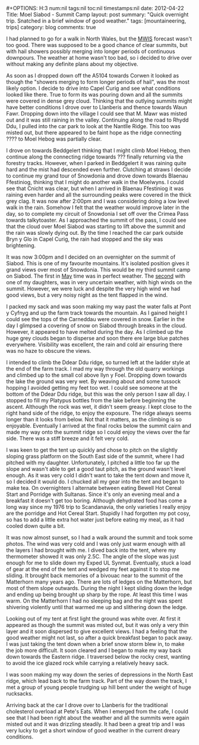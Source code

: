 #+STARTUP: showall indent
#+STARTUP: hidestars
#+BEGIN_HTML
#+OPTIONS: H:3 num:nil tags:nil toc:nil timestamps:nil

date: 2012-04-22
Title: Moel Siabod - Summit Camp
layout: post
summary: "Quick overnight trip. Snatched in a brief window of good weather."
tags: [mountaineering, trips]
category: blog
comments: true

#+END_HTML

I had planned to go for a walk in North Wales, but the [[http://www.mwis.org.uk][MWIS]] forecast
wasn't too good. There was supposed to be a good chance of clear
summits, but with hail showers possibly merging into longer periods of
continuous downpours. The weather at home wasn't too bad, so i decided
to drive over without making any definite plans about my objective.

#+BEGIN_HTML
<div class="photofloatr">
<a class="fancybox-thumb" rel="fancybox-thumb"  title="Storm Clouds Over Moel Siabod." href="/images/2012-04_Moel_Siabod/DSCF2356.JPG"><img
 width="200" alt="Storm Clouds Over Moel Siabod." title="Storm Clouds Over Moel Siabod." src="/images/2012-04_Moel_Siabod/thumb.DSCF2356.JPG" /></a>

</div>
#+END_HTML

As soon as I dropped down off the A5104 towards Corwen it looked as
though the "showers merging to form longer periods of hail", was the
most likely option. I decide to drive into Capel Curig and see what
conditions looked like there. True to form its was pouring down and
all the summits were covered in dense grey cloud. Thinking that the
outlying summits might have better conditions I drove over to
Llanberis and thence towards Waun Fawr. Dropping down into the village
I could see that M. Mawr was misted out and it was still raining in
the valley. Continuing along the road to Rhydd Ddu, I pulled into the
car park to look at the Nantlle Ridge. This too was misted out, but
there appeared to be faint hope as the ridge connecting ???? to Moel
Hebog was partially clear.

#+BEGIN_HTML
<div class="photofloatr">
<a class="fancybox-thumb" rel="fancybox-thumb"  title="Y Cribau and Yr
Aran." href="/images/2012-04_Moel_Siabod/DSCF2372.JPG"><img
 width="200" alt="Y Cribau and Yr
Aran." title="Y Cribau and Yr
Aran." src="/images/2012-04_Moel_Siabod/thumb.DSCF2372.JPG" /></a>

</div>
#+END_HTML


I drove on towards Beddgelert thinking that I might climb Moel Hebog,
then continue along the connecting ridge towards ??? finally returning
via the forestry tracks. However, when I parked in Beddgelert it was
raining quite hard and the mist had descended even further. Clutching
at straws I decide to continue my grand tour of Snowdonia and drove
down towards Blaenau Ffestiniog, thinking that I might do another walk
in the Moelwyns. I could see that Cnicht was clear, but when I arrived
in Blaenau Ffestiniog it was raining even harder and all the
surrounding peaks were covered in the thick grey clag. It was now
after 2:00pm and I was considering doing a low level walk in the
rain. Somehow I felt that the weather would improve later in the day,
so to complete my circuit of Snowdonia I set off over the Crimea Pass
towards talkytoaster. As I approached the summit of the pass, I could
see that the cloud over Moel Siabod was starting to lift above the
summit and the rain was slowly dying out. By the time I reached the
car park outside Bryn y Glo in Capel Curig, the rain had stopped and
the sky was brightening.

#+BEGIN_HTML
<div class="photofloatr">
<a class="fancybox-thumb" rel="fancybox-thumb"  title="Snow on the
Carneddau." href="/images/2012-04_Moel_Siabod/DSCF2383.JPG"><img
 width="200" alt="Snow on the
Carneddau." title="Snow on the
Carneddau." src="/images/2012-04_Moel_Siabod/thumb.DSCF2383.JPG" /></a>

</div>
#+END_HTML


It was now 3:00pm and I decided on an overnighter on the summit of
Siabod. This is one of my favourite mountains. It's isolated position
gives it grand views over most of Snowdonia. This would be my third
summit camp on Siabod. The first in [[http://www.ian-barton.com/mountaineering/night-on-moel-siabod.html][May]] time was in perfect
weather. The [[http://ian-barton.com/blog/mountaineering/2011/08/14/zephyros-on-moel-siabod.html][second]] with one of my daughters, was in very uncertain
weather, with high winds on the summit. However, we were luck and
despite the very high wind we had good views, but a very noisy night
as the tent flapped in the wind.

#+BEGIN_HTML
<div class="photofloatr">
<a class="fancybox-thumb" rel="fancybox-thumb"  title="Zephyros
Pitched below the summit." href="/images/2012-04_Moel_Siabod/DSCF2387.JPG"><img
 width="200" alt="Zephyros
Pitched below the summit." title="Zephyros
Pitched below the summit." src="/images/2012-04_Moel_Siabod/thumb.DSCF2387.JPG" /></a>

</div>
#+END_HTML


I packed my sack and was soon making my way past the water falls at
Pont y Cyfnyg and up the farm track towards the mountain. As I gained
height I could see the tops of the Carneddau were covered in
snow. Earlier in the day I glimpsed a covering of snow on Siabod
through breaks in the cloud. However, it appeared to have melted
during the day. As I climbed up the huge grey clouds began to disperse
and soon there ere large blue patches everywhere. Visibility was
excellent, the rain and cold air ensuring there was no haze to obscure
the views.

#+BEGIN_HTML
<div class="photofloatr">
<a class="fancybox-thumb" rel="fancybox-thumb"  title="Sunset Over the
Carneddau." href="/images/2012-04_Moel_Siabod/DSCF2395.JPG"><img
 width="200" alt="Sunset Over the
Carneddau." title="Sunset Over the
Carneddau." src="/images/2012-04_Moel_Siabod/thumb.DSCF2395.JPG" /></a>

</div>
#+END_HTML


I intended to climb the Ddear Ddu ridge, so turned left at the ladder
style at the end of the farm track. I mad my way through the old
quarry workings and climbed up to the small col above llyn y
Foel. Dropping down towards the lake the ground was very wet. By
weaving about and some tussock hopping I avoided getting my feet too
wet. I could see someone at the bottom of the Ddear Ddu ridge, but
this was the only person I saw all day. I stopped to fill my Platypus
bottles from the lake before beginning the ascent. Although the rock
was wet, it didn't seem greasy. I kept close to the right hand side of
the ridge, to enjoy the exposure. The ridge always seems longer than
it looks from below. Not that it matters, as the climbing is so
enjoyable. Eventually I arrived at the final rocks below the summit
cairn and made my way onto the summit ridge so I could enjoy the views
over the far side. There was a stiff breeze and it felt very cold.

#+BEGIN_HTML
<div class="photofloatr">
<a class="fancybox-thumb" rel="fancybox-thumb"  title="Glyders at Sunset." href="/images/2012-04_Moel_Siabod/DSCF2397.JPG"><img
 width="200" alt="Glyders at Sunset." title="Glyders at Sunset." src="/images/2012-04_Moel_Siabod/thumb.DSCF2397.JPG" /></a>

</div>
#+END_HTML


I was keen to get the tent up quickly and chose to pitch on the
slightly sloping grass platform on the South East side of the summit,
where I had pitched with my daughter. Unfortunately, I pitched a
little too far up the slope and wasn't able to get a good taut pitch,
as the ground wasn't level enough. As it was very cold I didn't want
to take the tent down and move it, so I decided it would do. I chucked
all my gear into the tent and began to make tea. On overnighters I
alternate between eating Bewell Hot Cereal Start and Porridge with
Sultanas. Since it's only an evening meal and a breakfast it doesn't
get too boring. Although dehydrated food has come a long way since my
1976 trip to Scandanavia, the only varieties I really enjoy are the
porridge and Hot Cereal Start. Stupidly I had forgotten my pot cosy,
so has to add a little extra hot water just before eating my meal, as
it had cooled down quite a bit.

#+BEGIN_HTML
<div class="photofloatr">
<a class="fancybox-thumb" rel="fancybox-thumb"  title="Snowy Summit at
Dawn." href="/images/2012-04_Moel_Siabod/DSCF2405.JPG"><img
 width="200" alt="Snowy Summit at
Dawn." title="Snowy Summit at
Dawn." src="/images/2012-04_Moel_Siabod/thumb.DSCF2405.JPG" /></a>

</div>
#+END_HTML

It was now almost sunset, so I had a walk around the summit and took
some photos. The wind was very cold and I was only just warm enough
with all the layers I had brought with me. I dived back into the tent,
where my thermometer showed it was only 2.5C. The angle of the slope
was just enough for me to slide down my Exped UL Synmat. Eventually,
stuck a load of gear at the end of the tent and wedged my feet against
it to stop me sliding. It brought back memories of a bivouac near to
the summit of the Matterhorn many years ago. There are lots of ledges
on the Matterhorn, but most of them slope outwards. During the night I
kept sliding down the ledge and ending up being brought up sharp by
the rope. At least this time I was warm. On the Matterhorn I had no
sleeping bag and the night was spent shivering violently until that
warmed me up and slithering down the ledge.

#+BEGIN_HTML
<div class="photofloatr">
<a class="fancybox-thumb" rel="fancybox-thumb"  title="Clouds Blowing
in From the West." href="/images/2012-04_Moel_Siabod/DSCF2408.JPG"><img
 width="200" alt="Clouds Blowing
in From the West." title="Clouds Blowing
in From the West." src="/images/2012-04_Moel_Siabod/thumb.DSCF2408.JPG" /></a>

</div>
#+END_HTML


Looking out of my tent at first light the ground was white over. At
first it appeared as though the summit was misted out, but it was only
a very thin layer and it soon dispersed to give excellent views. I had
a feeling that the good weather might not last, so after a quick
breakfast began to pack away. I was just taking the tent down when a
brief snow storm blew in, to make the job more difficult. It soon
cleared and I began to make my way back down towards the Eastern ridge. I
traversed below the rocky crest, wanting to avoid the ice glazed rock
while carrying a relatively heavy sack.

#+BEGIN_HTML
<div class="photofloatr">
<a class="fancybox-thumb" rel="fancybox-thumb"  title="Stormy Sunrise." href="/images/2012-04_Moel_Siabod/DSCF2409.JPG"><img
 width="200" alt="Stormy Sunrise." title="Stormy Sunrise." src="/images/2012-04_Moel_Siabod/thumb.DSCF2409.JPG" /></a>

</div>
#+END_HTML

I was soon making my way down the series of depressions in the North East
ridge, which lead back to the farm track. Part of the way down the
track, I met a group of young people trudging up hill bent under the
weight of huge rucksacks.

#+BEGIN_HTML
<div class="photofloatr">
<a class="fancybox-thumb" rel="fancybox-thumb"  title="Looking Towards
the Farm Track from the Descent." href="/images/2012-04_Moel_Siabod/DSCF2419.JPG"><img
 width="200" alt="Looking Towards
the Farm Track from the Descent." title="Looking Towards
the Farm Track from the Descent." src="/images/2012-04_Moel_Siabod/thumb.DSCF2419.JPG" /></a>

</div>
#+END_HTML

Arriving back at the car I drove over to Llanberis for the traditional
cholesterol overload at Pete's Eats. When I emerged from the cafe, I
could see that I had been right about the weather and all the summits
were again misted out and it was drizzling steadily. It had been a
great trip and I was very lucky to get a short window of good weather
in the current dreary conditions.

#+BEGIN_HTML
<div class="photofloatr">
<a class="fancybox-thumb" rel="fancybox-thumb"  title="Descent Route
on SE Face Moel Siabod." href="/images/2012-04_Moel_Siabod/DSCF2423.JPG"><img
 width="200" alt="Descent Route
on SE Face Moel Siabod." title="Descent Route
on SE Face Moel Siabod." src="/images/2012-04_Moel_Siabod/thumb.DSCF2423.JPG" /></a>

</div>
#+END_HTML
